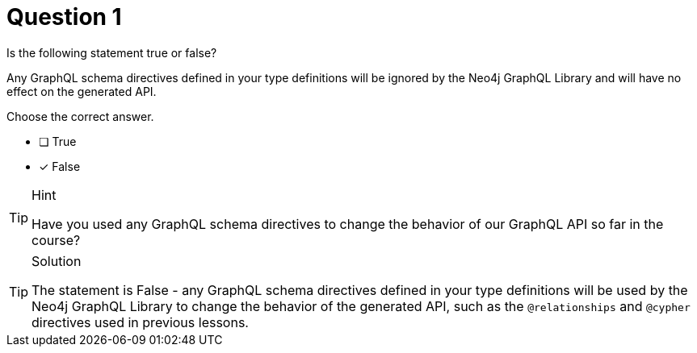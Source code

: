 [.question]
= Question 1

Is the following statement true or false?

Any GraphQL schema directives defined in your type definitions will be ignored by the Neo4j GraphQL Library and will have no effect on the generated API.

Choose the correct answer.

- [ ] True
- [x] False

[TIP,role=hint]
.Hint
====
Have you used any GraphQL schema directives to change the behavior of our GraphQL API so far in the course?
====

[TIP,role=solution]
.Solution
====
The statement is False - any GraphQL schema directives defined in your type definitions will be used by the Neo4j GraphQL Library to change the behavior of the generated API, such as the `@relationships` and `@cypher` directives used in previous lessons.
====
